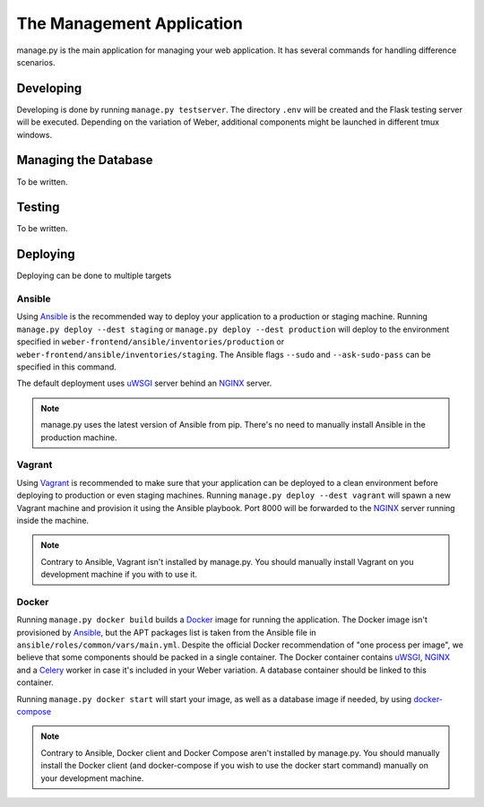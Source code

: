 .. _manage_app:

The Management Application
==========================

manage.py is the main application for managing your web application. It has several commands for handling difference scenarios.

Developing
----------

Developing is done by running ``manage.py testserver``. The directory ``.env`` will be created and the Flask testing server will be executed. Depending on the variation of Weber, additional components might be launched in different tmux windows.

Managing the Database
---------------------

To be written.

Testing
-------

To be written.

Deploying
---------

Deploying can be done to multiple targets

Ansible
^^^^^^^

Using Ansible_ is the recommended way to deploy your application to a production or staging machine. Running ``manage.py deploy --dest staging`` or ``manage.py deploy --dest production`` will deploy to the environment specified in ``weber-frontend/ansible/inventories/production`` or ``weber-frontend/ansible/inventories/staging``. The Ansible flags ``--sudo`` and ``--ask-sudo-pass`` can be specified in this command.

The default deployment uses uWSGI_ server behind an NGINX_ server.

.. note:: manage.py uses the latest version of Ansible from pip. There's no need to manually install Ansible in the production machine.

Vagrant
^^^^^^^

Using Vagrant_ is recommended to make sure that your application can be deployed to a clean environment before deploying to production or even staging machines. Running ``manage.py deploy --dest vagrant`` will spawn a new Vagrant machine and provision it using the Ansible playbook. Port 8000 will be forwarded to the NGINX_ server running inside the machine.

.. note:: Contrary to Ansible, Vagrant isn't installed by manage.py. You should manually install Vagrant on you development machine if you with to use it.

Docker
^^^^^^

Running ``manage.py docker build`` builds a Docker_ image for running the application. The Docker image isn't provisioned by Ansible_, but the APT packages list is taken from the Ansible file in ``ansible/roles/common/vars/main.yml``. Despite the official Docker recommendation of "one process per image", we believe that some components should be packed in a single container. The Docker container contains uWSGI_, NGINX_ and a Celery_ worker in case it's included in your Weber variation. A database container should be linked to this container.

Running ``manage.py docker start`` will start your image, as well as a database image if needed, by using docker-compose_

.. note:: Contrary to Ansible, Docker client and Docker Compose aren't installed by manage.py. You should manually install the Docker client (and docker-compose if you wish to use the docker start command) manually on your development machine.

.. _Ansible: http://www.ansible.com/home
.. _Vagrant: https://www.vagrantup.com/
.. _Docker: https://www.docker.com/
.. _NGINX: http://nginx.org/en/
.. _uWSGI: https://uwsgi-docs.readthedocs.org/en/latest/
.. _docker-compose: https://docs.docker.com/compose/
.. _Celery: http://www.celeryproject.org/
